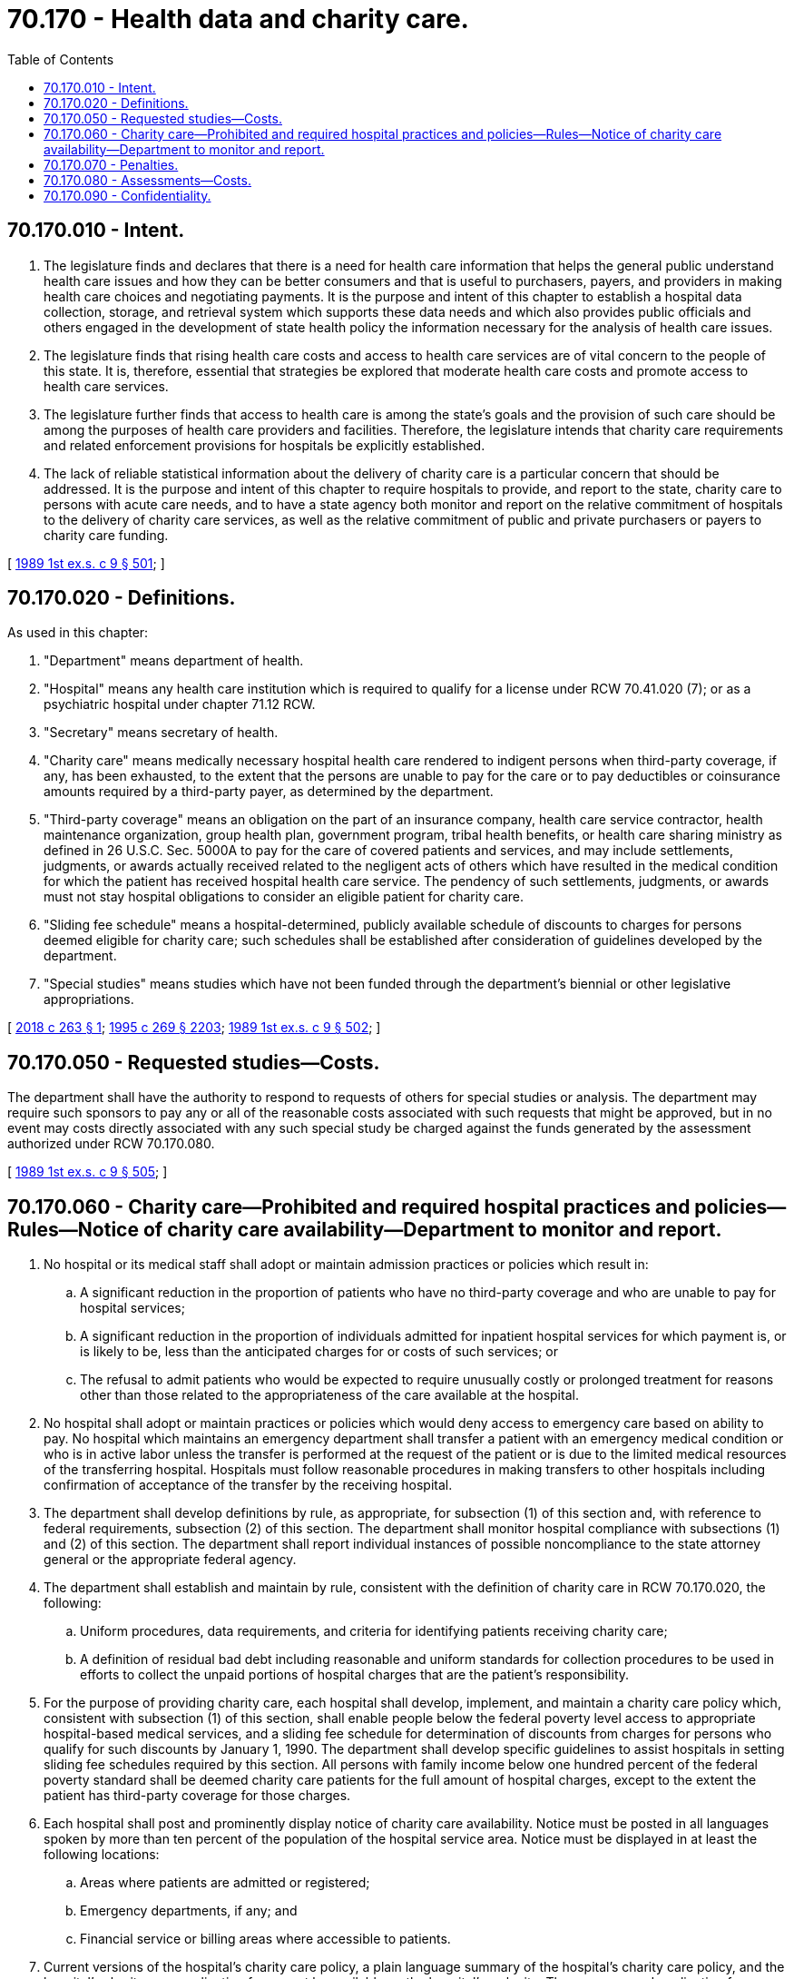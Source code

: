 = 70.170 - Health data and charity care.
:toc:

== 70.170.010 - Intent.
. The legislature finds and declares that there is a need for health care information that helps the general public understand health care issues and how they can be better consumers and that is useful to purchasers, payers, and providers in making health care choices and negotiating payments. It is the purpose and intent of this chapter to establish a hospital data collection, storage, and retrieval system which supports these data needs and which also provides public officials and others engaged in the development of state health policy the information necessary for the analysis of health care issues.

. The legislature finds that rising health care costs and access to health care services are of vital concern to the people of this state. It is, therefore, essential that strategies be explored that moderate health care costs and promote access to health care services.

. The legislature further finds that access to health care is among the state's goals and the provision of such care should be among the purposes of health care providers and facilities. Therefore, the legislature intends that charity care requirements and related enforcement provisions for hospitals be explicitly established.

. The lack of reliable statistical information about the delivery of charity care is a particular concern that should be addressed. It is the purpose and intent of this chapter to require hospitals to provide, and report to the state, charity care to persons with acute care needs, and to have a state agency both monitor and report on the relative commitment of hospitals to the delivery of charity care services, as well as the relative commitment of public and private purchasers or payers to charity care funding.

[ http://leg.wa.gov/CodeReviser/documents/sessionlaw/1989ex1c9.pdf?cite=1989%201st%20ex.s.%20c%209%20§%20501[1989 1st ex.s. c 9 § 501]; ]

== 70.170.020 - Definitions.
As used in this chapter:

. "Department" means department of health.

. "Hospital" means any health care institution which is required to qualify for a license under RCW 70.41.020 (7); or as a psychiatric hospital under chapter 71.12 RCW.

. "Secretary" means secretary of health.

. "Charity care" means medically necessary hospital health care rendered to indigent persons when third-party coverage, if any, has been exhausted, to the extent that the persons are unable to pay for the care or to pay deductibles or coinsurance amounts required by a third-party payer, as determined by the department.

. "Third-party coverage" means an obligation on the part of an insurance company, health care service contractor, health maintenance organization, group health plan, government program, tribal health benefits, or health care sharing ministry as defined in 26 U.S.C. Sec. 5000A to pay for the care of covered patients and services, and may include settlements, judgments, or awards actually received related to the negligent acts of others which have resulted in the medical condition for which the patient has received hospital health care service. The pendency of such settlements, judgments, or awards must not stay hospital obligations to consider an eligible patient for charity care.

. "Sliding fee schedule" means a hospital-determined, publicly available schedule of discounts to charges for persons deemed eligible for charity care; such schedules shall be established after consideration of guidelines developed by the department.

. "Special studies" means studies which have not been funded through the department's biennial or other legislative appropriations.

[ http://lawfilesext.leg.wa.gov/biennium/2017-18/Pdf/Bills/Session%20Laws/Senate/6273-S.SL.pdf?cite=2018%20c%20263%20§%201[2018 c 263 § 1]; http://lawfilesext.leg.wa.gov/biennium/1995-96/Pdf/Bills/Session%20Laws/House/1107-S.SL.pdf?cite=1995%20c%20269%20§%202203[1995 c 269 § 2203]; http://leg.wa.gov/CodeReviser/documents/sessionlaw/1989ex1c9.pdf?cite=1989%201st%20ex.s.%20c%209%20§%20502[1989 1st ex.s. c 9 § 502]; ]

== 70.170.050 - Requested studies—Costs.
The department shall have the authority to respond to requests of others for special studies or analysis. The department may require such sponsors to pay any or all of the reasonable costs associated with such requests that might be approved, but in no event may costs directly associated with any such special study be charged against the funds generated by the assessment authorized under RCW 70.170.080.

[ http://leg.wa.gov/CodeReviser/documents/sessionlaw/1989ex1c9.pdf?cite=1989%201st%20ex.s.%20c%209%20§%20505[1989 1st ex.s. c 9 § 505]; ]

== 70.170.060 - Charity care—Prohibited and required hospital practices and policies—Rules—Notice of charity care availability—Department to monitor and report.
. No hospital or its medical staff shall adopt or maintain admission practices or policies which result in:

.. A significant reduction in the proportion of patients who have no third-party coverage and who are unable to pay for hospital services;

.. A significant reduction in the proportion of individuals admitted for inpatient hospital services for which payment is, or is likely to be, less than the anticipated charges for or costs of such services; or

.. The refusal to admit patients who would be expected to require unusually costly or prolonged treatment for reasons other than those related to the appropriateness of the care available at the hospital.

. No hospital shall adopt or maintain practices or policies which would deny access to emergency care based on ability to pay. No hospital which maintains an emergency department shall transfer a patient with an emergency medical condition or who is in active labor unless the transfer is performed at the request of the patient or is due to the limited medical resources of the transferring hospital. Hospitals must follow reasonable procedures in making transfers to other hospitals including confirmation of acceptance of the transfer by the receiving hospital.

. The department shall develop definitions by rule, as appropriate, for subsection (1) of this section and, with reference to federal requirements, subsection (2) of this section. The department shall monitor hospital compliance with subsections (1) and (2) of this section. The department shall report individual instances of possible noncompliance to the state attorney general or the appropriate federal agency.

. The department shall establish and maintain by rule, consistent with the definition of charity care in RCW 70.170.020, the following:

.. Uniform procedures, data requirements, and criteria for identifying patients receiving charity care;

.. A definition of residual bad debt including reasonable and uniform standards for collection procedures to be used in efforts to collect the unpaid portions of hospital charges that are the patient's responsibility.

. For the purpose of providing charity care, each hospital shall develop, implement, and maintain a charity care policy which, consistent with subsection (1) of this section, shall enable people below the federal poverty level access to appropriate hospital-based medical services, and a sliding fee schedule for determination of discounts from charges for persons who qualify for such discounts by January 1, 1990. The department shall develop specific guidelines to assist hospitals in setting sliding fee schedules required by this section. All persons with family income below one hundred percent of the federal poverty standard shall be deemed charity care patients for the full amount of hospital charges, except to the extent the patient has third-party coverage for those charges.

. Each hospital shall post and prominently display notice of charity care availability. Notice must be posted in all languages spoken by more than ten percent of the population of the hospital service area. Notice must be displayed in at least the following locations:

.. Areas where patients are admitted or registered;

.. Emergency departments, if any; and

.. Financial service or billing areas where accessible to patients.

. Current versions of the hospital's charity care policy, a plain language summary of the hospital's charity care policy, and the hospital's charity care application form must be available on the hospital's web site. The summary and application form must be available in all languages spoken by more than ten percent of the population of the hospital service area.

. [Empty]
.. All hospital billing statements and other written communications concerning billing or collection of a hospital bill by a hospital must include the following or a substantially similar statement prominently displayed on the first page of the statement in both English and the second most spoken language in the hospital's service area:

You may qualify for free care or a discount on your hospital bill, whether or not you have insurance. Please contact our financial assistance office at [web site] and [phone number].

.. Nothing in (a) of this subsection requires any hospital to alter any preprinted hospital billing statements existing as of October 1, 2018.

. Hospital obligations under federal and state laws to provide meaningful access for limited English proficiency and non-English-speaking patients apply to information regarding billing and charity care. Hospitals shall develop standardized training programs on the hospital's charity care policy and use of interpreter services, and provide regular training for appropriate staff, including the relevant and appropriate staff who perform functions relating to registration, admissions, or billing.

. Each hospital shall make every reasonable effort to determine:

.. The existence or nonexistence of private or public sponsorship which might cover in full or part the charges for care rendered by the hospital to a patient;

.. The annual family income of the patient as classified under federal poverty income guidelines as of the time the health care services were provided, or at the time of application for charity care if the application is made within two years of the time of service, the patient has been making good faith efforts towards payment of health care services rendered, and the patient demonstrates eligibility for charity care; and

.. The eligibility of the patient for charity care as defined in this chapter and in accordance with hospital policy. An initial determination of sponsorship status shall precede collection efforts directed at the patient.

. At the hospital's discretion, a hospital may consider applications for charity care at any time, including any time there is a change in a patient's financial circumstances.

. The department shall monitor the distribution of charity care among hospitals, with reference to factors such as relative need for charity care in hospital service areas and trends in private and public health coverage. The department shall prepare reports that identify any problems in distribution which are in contradiction of the intent of this chapter. The report shall include an assessment of the effects of the provisions of this chapter on access to hospital and health care services, as well as an evaluation of the contribution of all purchasers of care to hospital charity care.

. The department shall issue a report on the subjects addressed in this section at least annually, with the first report due on July 1, 1990.

[ http://lawfilesext.leg.wa.gov/biennium/2017-18/Pdf/Bills/Session%20Laws/Senate/6273-S.SL.pdf?cite=2018%20c%20263%20§%202[2018 c 263 § 2]; http://lawfilesext.leg.wa.gov/biennium/1997-98/Pdf/Bills/Session%20Laws/Senate/6219.SL.pdf?cite=1998%20c%20245%20§%20118[1998 c 245 § 118]; http://leg.wa.gov/CodeReviser/documents/sessionlaw/1989ex1c9.pdf?cite=1989%201st%20ex.s.%20c%209%20§%20506[1989 1st ex.s. c 9 § 506]; ]

== 70.170.070 - Penalties.
. Every person who shall violate or knowingly aid and abet the violation of RCW * 70.170.060 (5) or (6), 70.170.080, or ** 70.170.100, or any valid orders or rules adopted pursuant to these sections, or who fails to perform any act which it is herein made his or her duty to perform, shall be guilty of a misdemeanor. Following official notice to the accused by the department of the existence of an alleged violation, each day of noncompliance upon which a violation occurs shall constitute a separate violation. Any person violating the provisions of this chapter may be enjoined from continuing such violation. The department has authority to levy civil penalties not exceeding one thousand dollars for violations of this chapter and determined pursuant to this section.

. Every person who shall violate or knowingly aid and abet the violation of RCW 70.170.060 (1) or (2), or any valid orders or rules adopted pursuant to such section, or who fails to perform any act which it is herein made his or her duty to perform, shall be subject to the following criminal and civil penalties:

.. For any initial violations: The violating person shall be guilty of a misdemeanor, and the department may impose a civil penalty not to exceed one thousand dollars as determined pursuant to this section.

.. For a subsequent violation of RCW 70.170.060 (1) or (2) within five years following a conviction: The violating person shall be guilty of a misdemeanor, and the department may impose a penalty not to exceed three thousand dollars as determined pursuant to this section.

.. For a subsequent violation with intent to violate RCW 70.170.060 (1) or (2) within five years following a conviction: The criminal and civil penalties enumerated in (a) of this subsection; plus up to a three-year prohibition against the issuance of tax exempt bonds under the authority of the Washington health care facilities authority; and up to a three-year prohibition from applying for and receiving a certificate of need.

.. For a violation of RCW 70.170.060 (1) or (2) within five years of a conviction under (c) of this subsection: The criminal and civil penalties and prohibition enumerated in (a) and (b) of this subsection; plus up to a one-year prohibition from participation in the state medical assistance or medical care services authorized under chapter 74.09 RCW.

. The provisions of chapter 34.05 RCW shall apply to all noncriminal actions undertaken by the department of health, the department of social and health services, and the Washington health care facilities authority pursuant to chapter 9, Laws of 1989 1st ex. sess.

[ http://leg.wa.gov/CodeReviser/documents/sessionlaw/1989ex1c9.pdf?cite=1989%201st%20ex.s.%20c%209%20§%20507[1989 1st ex.s. c 9 § 507]; ]

== 70.170.080 - Assessments—Costs.
The basic expenses for the hospital data collection and reporting activities of this chapter shall be financed by an assessment against hospitals of no more than four one-hundredths of one percent of each hospital's gross operating costs, to be levied and collected from and after that date, upon which the similar assessment levied under *chapter 70.39 RCW is terminated, for the provision of hospital services for its last fiscal year ending on or before June 30th of the preceding calendar year. Budgetary requirements in excess of that limit must be financed by a general fund appropriation by the legislature. All moneys collected under this section shall be deposited by the state treasurer in the hospital data collection account which is hereby created in the state treasury. The department may also charge, receive, and dispense funds or authorize any contractor or outside sponsor to charge for and reimburse the costs associated with special studies as specified in RCW 70.170.050.

During the 1993-1995 fiscal biennium, moneys in the hospital data collection account may be expended, pursuant to appropriation, for hospital data analysis and the administration of the health information program.

Any amounts raised by the collection of assessments from hospitals provided for in this section which are not required to meet appropriations in the budget act for the current fiscal year shall be available to the department in succeeding years.

[ http://lawfilesext.leg.wa.gov/biennium/1993-94/Pdf/Bills/Session%20Laws/Senate/5968-S.SL.pdf?cite=1993%20sp.s.%20c%2024%20§%20925[1993 sp.s. c 24 § 925]; http://lawfilesext.leg.wa.gov/biennium/1991-92/Pdf/Bills/Session%20Laws/House/1058-S.SL.pdf?cite=1991%20sp.s.%20c%2013%20§%2071[1991 sp.s. c 13 § 71]; http://leg.wa.gov/CodeReviser/documents/sessionlaw/1989ex1c9.pdf?cite=1989%201st%20ex.s.%20c%209%20§%20508[1989 1st ex.s. c 9 § 508]; ]

== 70.170.090 - Confidentiality.
The department and any of its contractors or agents shall maintain the confidentiality of any information which may, in any manner, identify individual patients.

[ http://leg.wa.gov/CodeReviser/documents/sessionlaw/1989ex1c9.pdf?cite=1989%201st%20ex.s.%20c%209%20§%20509[1989 1st ex.s. c 9 § 509]; ]

